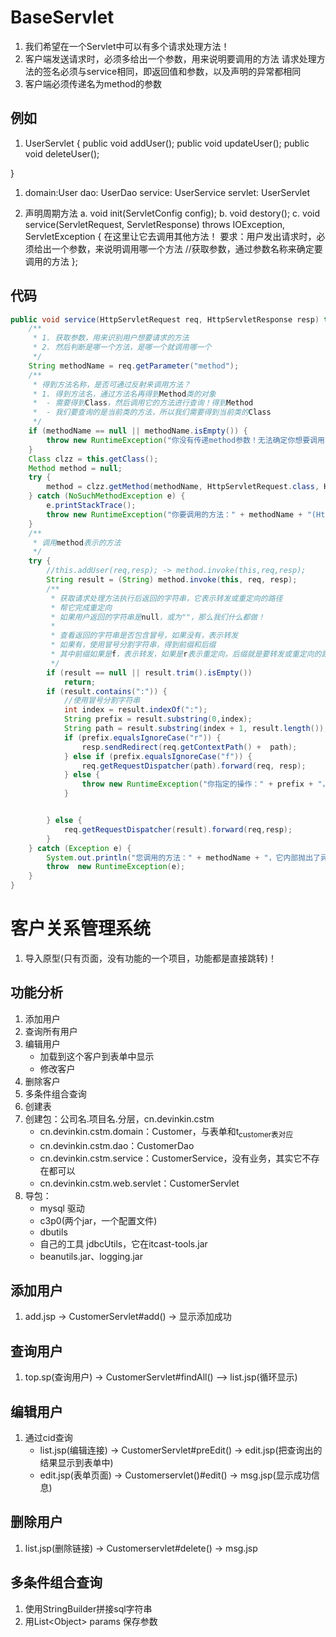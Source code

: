 * BaseServlet
1. 我们希望在一个Servlet中可以有多个请求处理方法！
2. 客户端发送请求时，必须多给出一个参数，用来说明要调用的方法
   请求处理方法的签名必须与service相同，即返回值和参数，以及声明的异常都相同
3. 客户端必须传递名为method的参数



** 例如
1.
   UserServlet {
   public void addUser();
   public void updateUser();
   public void deleteUser();
}

2. domain:User
   dao: UserDao
   service: UserService
   servlet: UserServlet

3. 声明周期方法
   a. void init(ServletConfig config);
   b. void destory();
   c. void service(ServletRequest, ServletResponse) throws IOException, ServletException {
      在这里让它去调用其他方法！
      要求：用户发出请求时，必须给出一个参数，来说明调用哪一个方法
      //获取参数，通过参数名称来确定要调用的方法
   };


** 代码
#+BEGIN_SRC java
    public void service(HttpServletRequest req, HttpServletResponse resp) throws ServletException, IOException {
        /**
         * 1. 获取参数，用来识别用户想要请求的方法
         * 2. 然后判断是哪一个方法，是哪一个就调用哪一个
         */
        String methodName = req.getParameter("method");
        /**
         * 得到方法名称，是否可通过反射来调用方法？
         * 1. 得到方法名，通过方法名再得到Method类的对象
         *  - 需要得到Class，然后调用它的方法进行查询！得到Method
         *  - 我们要查询的是当前类的方法，所以我们需要得到当前类的Class
         */
        if (methodName == null || methodName.isEmpty()) {
            throw new RuntimeException("你没有传递method参数！无法确定你想要调用的方法！");
        }
        Class clzz = this.getClass();
        Method method = null;
        try {
            method = clzz.getMethod(methodName, HttpServletRequest.class, HttpServletResponse.class);
        } catch (NoSuchMethodException e) {
            e.printStackTrace();
            throw new RuntimeException("你要调用的方法：" + methodName + "(HttpServletRequest req,HttpServletResponse resp)，它不存在");
        }
        /**
         * 调用method表示的方法
         */
        try {
            //this.addUser(req,resp); -> method.invoke(this,req,resp);
            String result = (String) method.invoke(this, req, resp);
            /**
             * 获取请求处理方法执行后返回的字符串，它表示转发或重定向的路径
             * 帮它完成重定向
             * 如果用户返回的字符串是null，或为""，那么我们什么都做！
             *
             * 查看返回的字符串是否包含冒号，如果没有，表示转发
             * 如果有，使用冒号分割字符串，得到前缀和后缀
             * 其中前缀如果是f，表示转发，如果是r表示重定向，后缀就是要转发或重定向的路径
             */
            if (result == null || result.trim().isEmpty())
                return;
            if (result.contains(":")) {
                //使用冒号分割字符串
                int index = result.indexOf(":");
                String prefix = result.substring(0,index);
                String path = result.substring(index + 1, result.length());
                if (prefix.equalsIgnoreCase("r")) {
                    resp.sendRedirect(req.getContextPath() +  path);
                } else if (prefix.equalsIgnoreCase("f")) {
                    req.getRequestDispatcher(path).forward(req, resp);
                } else {
                    throw new RuntimeException("你指定的操作：" + prefix + "，当前版本还不支持");
                }


            } else {
                req.getRequestDispatcher(result).forward(req,resp);
            }
        } catch (Exception e) {
            System.out.println("您调用的方法：" + methodName + "，它内部抛出了异常！");
            throw  new RuntimeException(e);
        }
    }
#+END_SRC


* 客户关系管理系统
1. 导入原型(只有页面，没有功能的一个项目，功能都是直接跳转)！

** 功能分析
1. 添加用户
2. 查询所有用户
3. 编辑用户
   - 加载到这个客户到表单中显示
   - 修改客户
4. 删除客户
5. 多条件组合查询
6. 创建表
7. 创建包：公司名.项目名.分层，cn.devinkin.cstm
   - cn.devinkin.cstm.domain：Customer，与表单和t_customer表对应
   - cn.devinkin.cstm.dao：CustomerDao
   - cn.devinkin.cstm.service：CustomerService，没有业务，其实它不存在都可以
   - cn.devinkin.cstm.web.servlet：CustomerServlet

8. 导包：
   - mysql 驱动
   - c3p0(两个jar，一个配置文件)
   - dbutils
   - 自己的工具 jdbcUtils，它在itcast-tools.jar
   - beanutils.jar、logging.jar


** 添加用户
1. add.jsp -> CustomerServlet#add() -> 显示添加成功


** 查询用户
1. top.sp(查询用户) -> CustomerServlet#findAll() --> list.jsp(循环显示)

** 编辑用户
1. 通过cid查询
   - list.jsp(编辑连接) -> CustomerServlet#preEdit() -> edit.jsp(把查询出的结果显示到表单中)
   - edit.jsp(表单页面) -> Customerservlet()#edit() -> msg.jsp(显示成功信息)

** 删除用户
1. list.jsp(删除链接) -> Customerservlet#delete() -> msg.jsp


** 多条件组合查询
1. 使用StringBuilder拼接sql字符串
2. 用List<Object> params 保存参数
